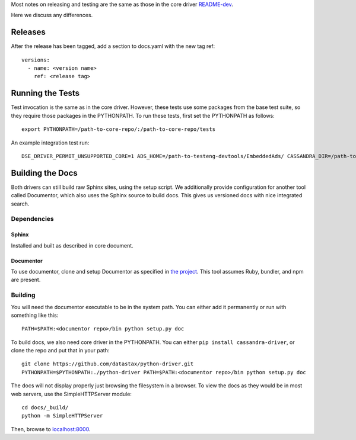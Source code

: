 Most notes on releasing and testing are the same as those in the core driver `README-dev <https://github.com/datastax/python-driver/blob/master/README-dev.rst>`_.

Here we discuss any differences.

Releases
========
After the release has been tagged, add a section to docs.yaml with the new tag ref::

    versions:
      - name: <version name>
        ref: <release tag>

Running the Tests
=================
Test invocation is the same as in the core driver. However, these tests use some packages from the base test suite, so
they require those packages in the PYTHONPATH. To run these tests, first set the PYTHONPATH as follows::

    export PYTHONPATH=/path-to-core-repo/:/path-to-core-repo/tests

An example integration test run::

    DSE_DRIVER_PERMIT_UNSUPPORTED_CORE=1 ADS_HOME=/path-to-testeng-devtools/EmbeddedAds/ CASSANDRA_DIR=/path-to-built-dse DSE_VERSION=5.0.0 nosetests -s -v tests/integration/

Building the Docs
=================
Both drivers can still build raw Sphinx sites, using the setup script. We additionally provide
configuration for another tool called Documentor, which also uses the Sphinx source to build docs. 
This gives us versioned docs with nice integrated search.

Dependencies
------------
Sphinx
~~~~~~
Installed and built as described in core document.

Documentor
~~~~~~~~~~
To use documentor, clone and setup Documentor as specified in 
`the project <https://github.com/riptano/documentor#installation-and-quick-start>`_.
This tool assumes Ruby, bundler, and npm are present.

Building
--------
You will need the  documentor executable to be in the system path. You can either add it permanently or run with something
like this::

    PATH=$PATH:<documentor repo>/bin python setup.py doc

To build docs, we also need core driver in the PYTHONPATH. You can either ``pip install cassandra-driver``, or clone the repo
and put that in your path::

    git clone https://github.com/datastax/python-driver.git
    PYTHONPATH=$PYTHONPATH:./python-driver PATH=$PATH:<documentor repo>/bin python setup.py doc

The docs will not display properly just browsing the filesystem in a browser. To view the docs as they would be in most
web servers, use the SimpleHTTPServer module::

    cd docs/_build/
    python -m SimpleHTTPServer

Then, browse to `localhost:8000 <http://localhost:8000>`_.
